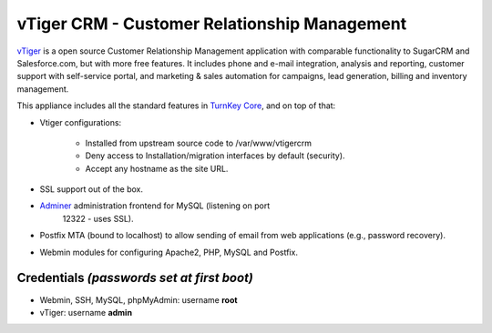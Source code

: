 vTiger CRM - Customer Relationship Management
=============================================

`vTiger`_ is a open source Customer Relationship Management application
with comparable functionality to SugarCRM and Salesforce.com, but with
more free features. It includes phone and e-mail integration, analysis
and reporting, customer support with self-service portal, and marketing
& sales automation for campaigns, lead generation, billing and inventory
management.

This appliance includes all the standard features in `TurnKey Core`_,
and on top of that:

- Vtiger configurations:
   
   - Installed from upstream source code to /var/www/vtigercrm
   - Deny access to Installation/migration interfaces by default
     (security).
   - Accept any hostname as the site URL.

- SSL support out of the box.
- `Adminer`_ administration frontend for MySQL (listening on port
   12322 - uses SSL).
- Postfix MTA (bound to localhost) to allow sending of email from web
  applications (e.g., password recovery).
- Webmin modules for configuring Apache2, PHP, MySQL and Postfix.

Credentials *(passwords set at first boot)*
-------------------------------------------

-  Webmin, SSH, MySQL, phpMyAdmin: username **root**
-  vTiger: username **admin**


.. _vTiger: http://www.vtiger.com/
.. _TurnKey Core: http://www.turnkeylinux.org/core
.. _Adminer: http://www.adminer.org/
